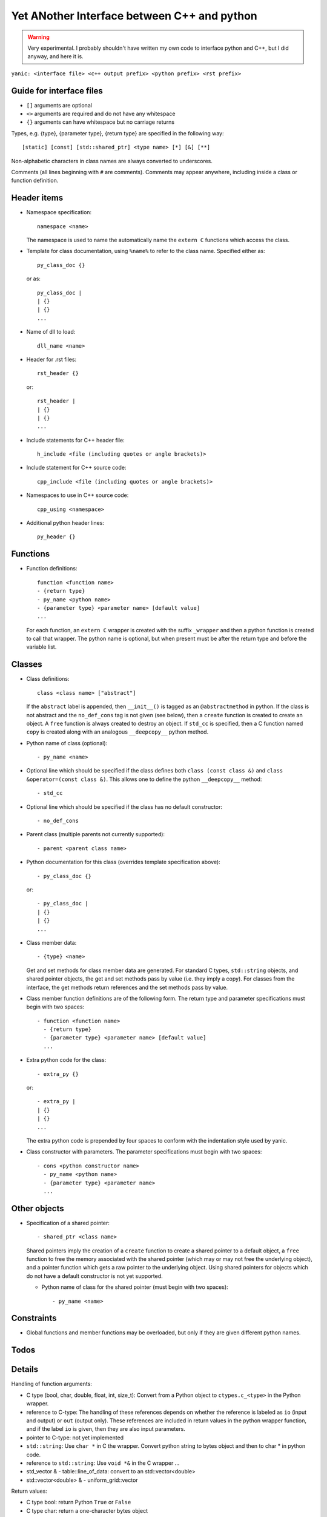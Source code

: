 Yet ANother Interface between C++ and python
============================================

.. warning:: Very experimental. I probably shouldn't have written my
             own code to interface python and C++, but I did anyway,
             and here it is.
             
``yanic: <interface file> <c++ output prefix> <python prefix> <rst
prefix>``
             
Guide for interface files
-------------------------
 
- ``[]`` arguments are optional
- ``<>`` arguments are required and do not have any whitespace
- ``{}`` arguments can have whitespace but no carriage returns

Types, e.g. {type}, {parameter type}, {return type} are specified in
the following way::

  [static] [const] [std::shared_ptr] <type name> [*] [&] [**]

Non-alphabetic characters in class names are always converted to
underscores.

Comments (all lines beginning with ``#`` are comments). Comments may
appear anywhere, including inside a class or function definition.

Header items
------------

- Namespace specification::

    namespace <name>

  The namespace is used to name the automatically name the ``extern
  C`` functions which access the class.
    
- Template for class documentation, using ``%name%`` to refer to the
  class name. Specified either as::

    py_class_doc {}

  or as::

    py_class_doc |
    | {}
    | {} 
    ...

- Name of dll to load::

    dll_name <name>

- Header for .rst files::

    rst_header {}

  or::

    rst_header |
    | {}
    | {} 
    ...

- Include statements for C++ header file::
    
    h_include <file (including quotes or angle brackets)>

- Include statement for C++ source code::

    cpp_include <file (including quotes or angle brackets)>

- Namespaces to use in C++ source code::

    cpp_using <namespace>

- Additional python header lines::

    py_header {}

Functions
---------

- Function definitions::

    function <function name>
    - {return type}
    - py_name <python name>      
    - {parameter type} <parameter name> [default value]
    ...

  For each function, an ``extern C`` wrapper is created with the
  suffix ``_wrapper`` and then a python function is created to call
  that wrapper. The python name is optional, but when present must
  be after the return type and before the variable list.

Classes
-------
    
- Class definitions::

    class <class name> ["abstract"]

  If the ``abstract`` label is appended, then ``__init__()`` is tagged
  as an ``@abstractmethod`` in python. If the class is not abstract and the
  ``no_def_cons`` tag is not given (see below), then a ``create``
  function is created to create an object. A ``free`` function is
  always created to destroy an object. If ``std_cc`` is specified,
  then a C function named ``copy`` is created along with an analogous
  ``__deepcopy__`` python method.
    
- Python name of class (optional)::

    - py_name <name>

- Optional line which should be specified if the class defines both
  ``class (const class &)`` and ``class &operator=(const class &)``.
  This allows one to define the python ``__deepcopy__`` method::
  
  - std_cc                             

- Optional line which should be specified if the class has no default
  constructor::
  
  - no_def_cons

- Parent class (multiple parents not currently supported)::

    - parent <parent class name>

- Python documentation for this class (overrides template
  specification above)::

    - py_class_doc {}

  or::

    - py_class_doc |
    | {}
    | {} 
    ...

- Class member data::

  - {type} <name>

  Get and set methods for class member data are generated. For
  standard C types, ``std::string`` objects, and shared pointer
  objects, the get and set methods pass by value (i.e. they imply
  a copy). For classes from the interface, the get methods return 
  references and the set methods pass by value.
  
- Class member function definitions are of the following form.
  The return type and parameter specifications must begin with
  two spaces::

    - function <function name>
      - {return type}
      - {parameter type} <parameter name> [default value]
      ...
    
- Extra python code for the class::

    - extra_py {}

  or::

    - extra_py |
    | {}
    | {}
    ...

  The extra python code is prepended by four spaces to conform
  with the indentation style used by yanic.

- Class constructor with parameters. The parameter specifications must
  begin with two spaces::

    - cons <python constructor name>
      - py_name <python name>      
      - {parameter type} <parameter name>
      ...

Other objects
-------------
      
- Specification of a shared pointer::

    - shared_ptr <class name>

  Shared pointers imply the creation of a ``create`` function to
  create a shared pointer to a default object, a ``free`` function to
  free the memory associated with the shared pointer (which may or may
  not free the underlying object), and a pointer function which gets a
  raw pointer to the underlying object. Using shared pointers for
  objects which do not have a default constructor is not yet
  supported.

  * Python name of class for the shared pointer (must begin with
    two spaces)::

      - py_name <name>

Constraints
-----------

- Global functions and member functions may be overloaded, but
  only if they are given different python names.

Todos
-----

.. todo:: 

   In yanic:

   - Need to fix function names in case where there is no namespace.
   - Simplify code duplication in parsing: reading global and member
     functions should be the same
   - Allow use of numpy.arange for uniform_grid arguments
   - Document .i format
   - Make sure data members named 'del' are properly renamed without
     hacking, e.g. with a py_name argument
   - Make sure negative size_t arguments are rejected in python
     
Details
-------

Handling of function arguments:

- C type (bool, char, double, float, int, size_t): Convert from
  a Python object to ``ctypes.c_<type>`` in the Python wrapper.
- reference to C-type: The handling of these references depends
  on whether the reference is labeled as ``io`` (input and output)
  or ``out`` (output only). These references are included in
  return values in the python wrapper function, and if
  the label ``io`` is given, then they are also input parameters.
- pointer to C-type: not yet implemented
- ``std::string``: Use ``char *`` in C the wrapper. Convert python
  string to bytes object and then to char * in python code.
- reference to ``std::string``: Use ``void *&`` in the C wrapper ...
- std_vector & - table::line_of_data: convert to an
  std::vector<double>
- std::vector<double> & - uniform_grid::vector

Return values:

- C type bool: return Python ``True`` or ``False``
- C type char: return a one-character bytes object
- C type double or float: return a Python float
- C type int or size_t: return a Python int  
- reference to C type: this is supported currently only for operator[]
  and operator()
- ``std::string``: Return a Python bytes object
- ``std::string &``: Return a std_string object

Special funcions:

- Array-indexing, ``operator[]`` functions are translated to
  ``__getitem__`` functions on the python side. If the ``operator[]``
  function returns a non-const reference rather than a value,
  then a ``__setitem__`` function is also created.

